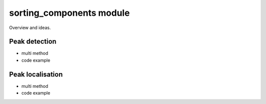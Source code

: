 sorting_components module
=========================

Overview and ideas.

Peak detection
--------------

* multi method
* code example


Peak localisation
-----------------

* multi method
* code example


